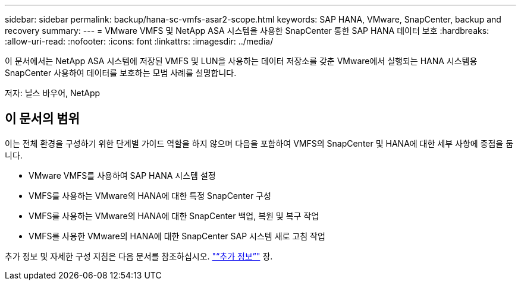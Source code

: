 ---
sidebar: sidebar 
permalink: backup/hana-sc-vmfs-asar2-scope.html 
keywords: SAP HANA, VMware, SnapCenter, backup and recovery 
summary:  
---
= VMware VMFS 및 NetApp ASA 시스템을 사용한 SnapCenter 통한 SAP HANA 데이터 보호
:hardbreaks:
:allow-uri-read: 
:nofooter: 
:icons: font
:linkattrs: 
:imagesdir: ../media/


[role="lead"]
이 문서에서는 NetApp ASA 시스템에 저장된 VMFS 및 LUN을 사용하는 데이터 저장소를 갖춘 VMware에서 실행되는 HANA 시스템용 SnapCenter 사용하여 데이터를 보호하는 모범 사례를 설명합니다.

저자: 닐스 바우어, NetApp



== 이 문서의 범위

이는 전체 환경을 구성하기 위한 단계별 가이드 역할을 하지 않으며 다음을 포함하여 VMFS의 SnapCenter 및 HANA에 대한 세부 사항에 중점을 둡니다.

* VMware VMFS를 사용하여 SAP HANA 시스템 설정
* VMFS를 사용하는 VMware의 HANA에 대한 특정 SnapCenter 구성
* VMFS를 사용하는 VMware의 HANA에 대한 SnapCenter 백업, 복원 및 복구 작업
* VMFS를 사용한 VMware의 HANA에 대한 SnapCenter SAP 시스템 새로 고침 작업


추가 정보 및 자세한 구성 지침은 다음 문서를 참조하십시오. link:hana-sc-vmfs-asar2-add-info.html["“추가 정보”"] 장.
